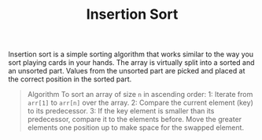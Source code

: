 #+TITLE: Insertion Sort

Insertion sort is a simple sorting algorithm that works similar to the way you sort playing cards in your hands. The array is virtually split into a sorted and an unsorted part. Values from the unsorted part are picked and placed at the correct position in the sorted part.
#+begin_quote
Algorithm
To sort an array of size =n= in ascending order:
1: Iterate from =arr[1]= to =arr[n]= over the array.
2: Compare the current element (key) to its predecessor.
3: If the key element is smaller than its predecessor, compare it to the elements before. Move the greater elements one position up to make space for the swapped element.
#+end_quote
